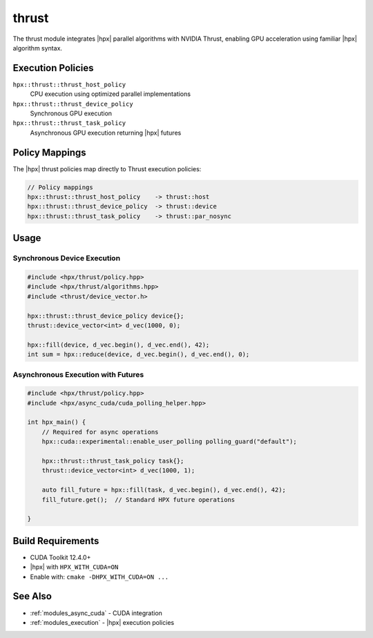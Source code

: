 ..
    Copyright (c) 2025 The STE||AR-Group

    SPDX-License-Identifier: BSL-1.0
    Distributed under the Boost Software License, Version 1.0. (See accompanying
    file LICENSE_1_0.txt or copy at http://www.boost.org/LICENSE_1_0.txt)

.. _modules_thrust:

======
thrust
======

The thrust module integrates |hpx| parallel algorithms with NVIDIA Thrust, 
enabling GPU acceleration using familiar |hpx| algorithm syntax.

Execution Policies
==================

``hpx::thrust::thrust_host_policy``
   CPU execution using optimized parallel implementations

``hpx::thrust::thrust_device_policy``
   Synchronous GPU execution

``hpx::thrust::thrust_task_policy``
   Asynchronous GPU execution returning |hpx| futures

Policy Mappings
===============

The |hpx| thrust policies map directly to Thrust execution policies:

.. code-block:: c++

    // Policy mappings
    hpx::thrust::thrust_host_policy    -> thrust::host
    hpx::thrust::thrust_device_policy  -> thrust::device  
    hpx::thrust::thrust_task_policy    -> thrust::par_nosync

Usage
=====

Synchronous Device Execution
-----------------------------

.. code-block:: c++

    #include <hpx/thrust/policy.hpp>
    #include <hpx/thrust/algorithms.hpp>
    #include <thrust/device_vector.h>

    hpx::thrust::thrust_device_policy device{};
    thrust::device_vector<int> d_vec(1000, 0);
    
    hpx::fill(device, d_vec.begin(), d_vec.end(), 42);
    int sum = hpx::reduce(device, d_vec.begin(), d_vec.end(), 0);

Asynchronous Execution with Futures
------------------------------------

.. code-block:: c++

    #include <hpx/thrust/policy.hpp>
    #include <hpx/async_cuda/cuda_polling_helper.hpp>

    int hpx_main() {
        // Required for async operations
        hpx::cuda::experimental::enable_user_polling polling_guard("default");
        
        hpx::thrust::thrust_task_policy task{};
        thrust::device_vector<int> d_vec(1000, 1);
        
        auto fill_future = hpx::fill(task, d_vec.begin(), d_vec.end(), 42);
        fill_future.get();  // Standard HPX future operations
        
    }

Build Requirements
==================

* CUDA Toolkit 12.4.0+
* |hpx| with ``HPX_WITH_CUDA=ON``
* Enable with: ``cmake -DHPX_WITH_CUDA=ON ...``

See Also
========

* :ref:`modules_async_cuda` - CUDA integration
* :ref:`modules_execution` - |hpx| execution policies
